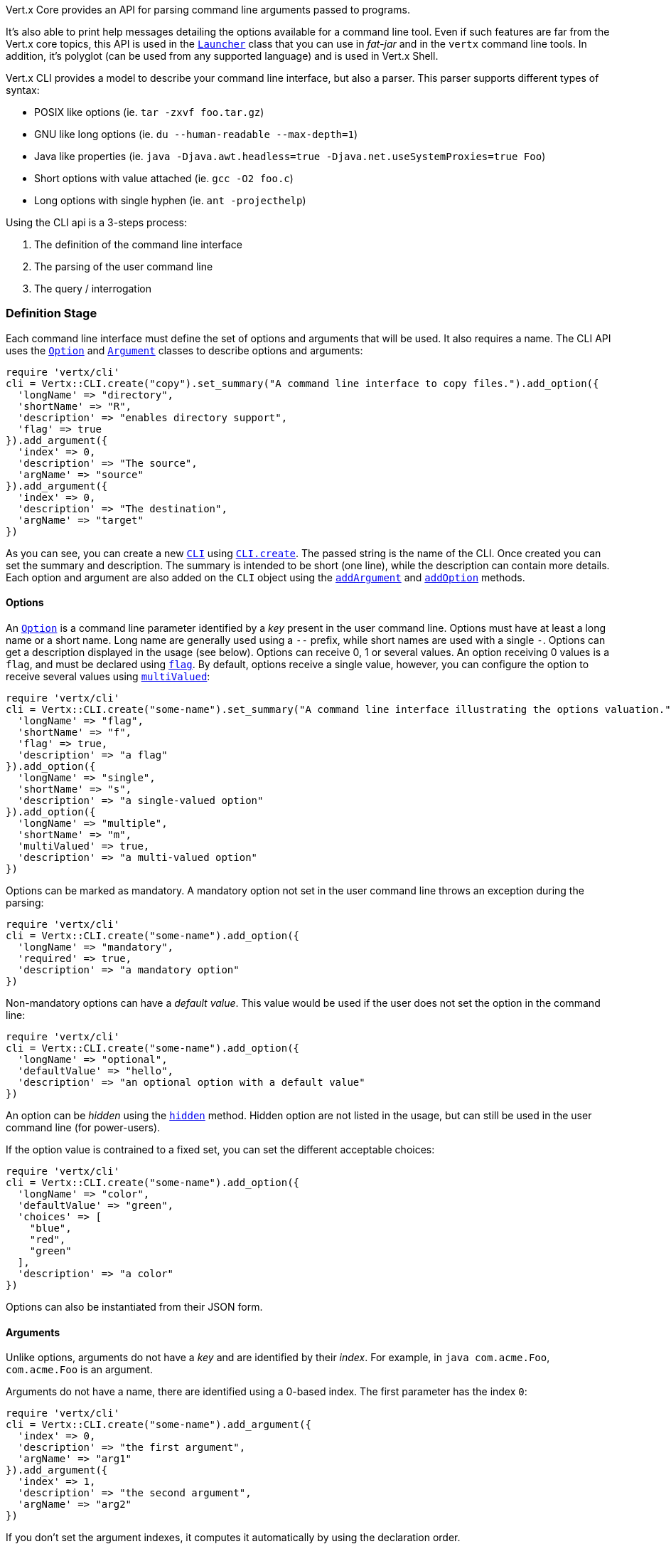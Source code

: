Vert.x Core provides an API for parsing command line arguments passed to programs.

It's also able to print help
messages detailing the options available for a command line tool. Even if such features are far from
the Vert.x core topics, this API is used in the `link:unavailable[Launcher]` class that you can use in _fat-jar_
and in the `vertx` command line tools. In addition, it's polyglot (can be used from any supported language) and is
used in Vert.x Shell.

Vert.x CLI provides a model to describe your command line interface, but also a parser. This parser supports
different types of syntax:

* POSIX like options (ie. `tar -zxvf foo.tar.gz`)
* GNU like long options (ie. `du --human-readable --max-depth=1`)
* Java like properties (ie. `java -Djava.awt.headless=true -Djava.net.useSystemProxies=true Foo`)
* Short options with value attached (ie. `gcc -O2 foo.c`)
* Long options with single hyphen (ie. `ant -projecthelp`)

Using the CLI api is a 3-steps process:

1. The definition of the command line interface
2. The parsing of the user command line
3. The query / interrogation

=== Definition Stage

Each command line interface must define the set of options and arguments that will be used. It also requires a
name. The CLI API uses the `link:../dataobjects.html#Option[Option]` and `link:../dataobjects.html#Argument[Argument]` classes to
describe options and arguments:

[source,ruby]
----
require 'vertx/cli'
cli = Vertx::CLI.create("copy").set_summary("A command line interface to copy files.").add_option({
  'longName' => "directory",
  'shortName' => "R",
  'description' => "enables directory support",
  'flag' => true
}).add_argument({
  'index' => 0,
  'description' => "The source",
  'argName' => "source"
}).add_argument({
  'index' => 0,
  'description' => "The destination",
  'argName' => "target"
})

----

As you can see, you can create a new `link:yardoc/Vertx/CLI.html[CLI]` using
`link:yardoc/Vertx/CLI.html#create-class_method[CLI.create]`. The passed string is the name of the CLI. Once created you
can set the summary and description. The summary is intended to be short (one line), while the description can
contain more details. Each option and argument are also added on the `CLI` object using the
`link:yardoc/Vertx/CLI.html#add_argument-instance_method[addArgument]` and
`link:yardoc/Vertx/CLI.html#add_option-instance_method[addOption]` methods.

==== Options

An `link:../dataobjects.html#Option[Option]` is a command line parameter identified by a _key_ present in the user command
line. Options must have at least a long name or a short name. Long name are generally used using a `--` prefix,
while short names are used with a single `-`. Options can get a description displayed in the usage (see below).
Options can receive 0, 1 or several values. An option receiving 0 values is a `flag`, and must be declared using
`link:../dataobjects.html#Option#set_flag-instance_method[flag]`. By default, options receive a single value, however, you can
configure the option to receive several values using `link:../dataobjects.html#Option#set_multi_valued-instance_method[multiValued]`:

[source,ruby]
----
require 'vertx/cli'
cli = Vertx::CLI.create("some-name").set_summary("A command line interface illustrating the options valuation.").add_option({
  'longName' => "flag",
  'shortName' => "f",
  'flag' => true,
  'description' => "a flag"
}).add_option({
  'longName' => "single",
  'shortName' => "s",
  'description' => "a single-valued option"
}).add_option({
  'longName' => "multiple",
  'shortName' => "m",
  'multiValued' => true,
  'description' => "a multi-valued option"
})

----

Options can be marked as mandatory. A mandatory option not set in the user command line throws an exception during
the parsing:

[source,ruby]
----
require 'vertx/cli'
cli = Vertx::CLI.create("some-name").add_option({
  'longName' => "mandatory",
  'required' => true,
  'description' => "a mandatory option"
})

----

Non-mandatory options can have a _default value_. This value would be used if the user does not set the option in
the command line:

[source,ruby]
----
require 'vertx/cli'
cli = Vertx::CLI.create("some-name").add_option({
  'longName' => "optional",
  'defaultValue' => "hello",
  'description' => "an optional option with a default value"
})

----

An option can be _hidden_ using the `link:../dataobjects.html#Option#set_hidden-instance_method[hidden]` method. Hidden option are
not listed in the usage, but can still be used in the user command line (for power-users).

If the option value is contrained to a fixed set, you can set the different acceptable choices:

[source,ruby]
----
require 'vertx/cli'
cli = Vertx::CLI.create("some-name").add_option({
  'longName' => "color",
  'defaultValue' => "green",
  'choices' => [
    "blue",
    "red",
    "green"
  ],
  'description' => "a color"
})

----

Options can also be instantiated from their JSON form.

==== Arguments

Unlike options, arguments do not have a _key_ and are identified by their _index_. For example, in
`java com.acme.Foo`, `com.acme.Foo` is an argument.

Arguments do not have a name, there are identified using a 0-based index. The first parameter has the
index `0`:

[source,ruby]
----
require 'vertx/cli'
cli = Vertx::CLI.create("some-name").add_argument({
  'index' => 0,
  'description' => "the first argument",
  'argName' => "arg1"
}).add_argument({
  'index' => 1,
  'description' => "the second argument",
  'argName' => "arg2"
})

----

If you don't set the argument indexes, it computes it automatically by using the declaration order.

[source,ruby]
----
require 'vertx/cli'
cli = Vertx::CLI.create("some-name").add_argument({
  'description' => "the first argument",
  'argName' => "arg1"
}).add_argument({
  'description' => "the second argument",
  'argName' => "arg2"
})

----

The `argName` is optional and used in the usage message.

As options, `link:../dataobjects.html#Argument[Argument]` can:

* be hidden using `link:../dataobjects.html#Argument#set_hidden-instance_method[hidden]`
* be mandatory using `link:../dataobjects.html#Argument#set_required-instance_method[required]`
* have a default value using `link:../dataobjects.html#Argument#set_default_value-instance_method[defaultValue]`
* receive several values using `link:../dataobjects.html#Argument#set_multi_valued-instance_method[multiValued]` - only the last argument
can be multi-valued.

Arguments can also be instantiated from their JSON form.

==== Usage generation

Once your `link:yardoc/Vertx/CLI.html[CLI]` instance is configured, you can generate the _usage_ message:

[source,ruby]
----
require 'vertx/cli'
cli = Vertx::CLI.create("copy").set_summary("A command line interface to copy files.").add_option({
  'longName' => "directory",
  'shortName' => "R",
  'description' => "enables directory support",
  'flag' => true
}).add_argument({
  'index' => 0,
  'description' => "The source",
  'argName' => "source"
}).add_argument({
  'index' => 0,
  'description' => "The destination",
  'argName' => "target"
})

builder = Java::JavaLang::StringBuilder.new()
cli.usage(builder)

----

It generates an usage message like this one:

[source]
----
Usage: copy [-R] source target

A command line interface to copy files.

  -R,--directory   enables directory support
----

If you need to tune the usage message, check the `link:unavailable[UsageMessageFormatter]` class.

=== Parsing Stage

Once your `link:yardoc/Vertx/CLI.html[CLI]` instance is configured, you can parse the user command line to evaluate
each option and argument:

[source,ruby]
----
commandLine = cli.parse(userCommandLineArguments)

----

The `link:yardoc/Vertx/CLI.html#parse-instance_method[parse]` method returns a `link:yardoc/Vertx/CommandLine.html[CommandLine]`
object containing the values. By default, it validates the user command line and checks that each mandatory options
and arguments have been set as well as the number of values received by each option. You can disable the
validation by passing `false` as second parameter of `link:yardoc/Vertx/CLI.html#parse-instance_method[parse]`.
This is useful if you want to check an argument or option is present even if the parsed command line is invalid.

You can check whether or not the
`link:yardoc/Vertx/CommandLine.html[CommandLine]` is valid using `link:yardoc/Vertx/CommandLine.html#is_valid-instance_method[isValid]`.

=== Query / Interrogation Stage

Once parsed, you can retrieve the values of the options and arguments from the
`link:yardoc/Vertx/CommandLine.html[CommandLine]` object returned by the `link:yardoc/Vertx/CLI.html#parse-instance_method[parse]`
method:

[source,ruby]
----
commandLine = cli.parse(userCommandLineArguments)
opt = commandLine.get_option_value("my-option")
flag = commandLine.flag_enabled?("my-flag")
arg0 = commandLine.get_argument_value(0)

----

One of your option can have been marked as "help". If a user command line enabled a "help" option, the validation
won't failed, but give you the opportunity to check if the user asks for help:

[source,ruby]
----
require 'vertx/cli'
cli = Vertx::CLI.create("test").add_option({
  'longName' => "help",
  'shortName' => "h",
  'flag' => true,
  'help' => true
}).add_option({
  'longName' => "mandatory",
  'required' => true
})

line = cli.parse(Java::JavaUtil::Collections.singleton_list("-h"))

# The parsing does not fail and let you do:
if (!line.valid?() && line.asking_for_help?())
  builder = Java::JavaLang::StringBuilder.new()
  cli.usage(builder)
  stream.print(builder.to_string())
end

----

